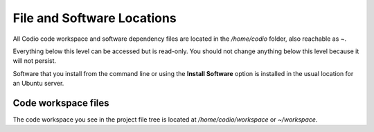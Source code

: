 .. meta::
   :description: File and Software Locations


File and Software Locations
===========================

All Codio code workspace and software dependency files are located in the `/home/codio` folder, also reachable as `~`.

Everything below this level can be accessed but is read-only. You should not change anything below this level because it will not persist.

Software that you install from the command line or using the **Install Software** option is installed in the usual location for an Ubuntu server. 

Code workspace files
--------------------
The code workspace you see in the project file tree is located at `/home/codio/workspace` or `~/workspace`.
